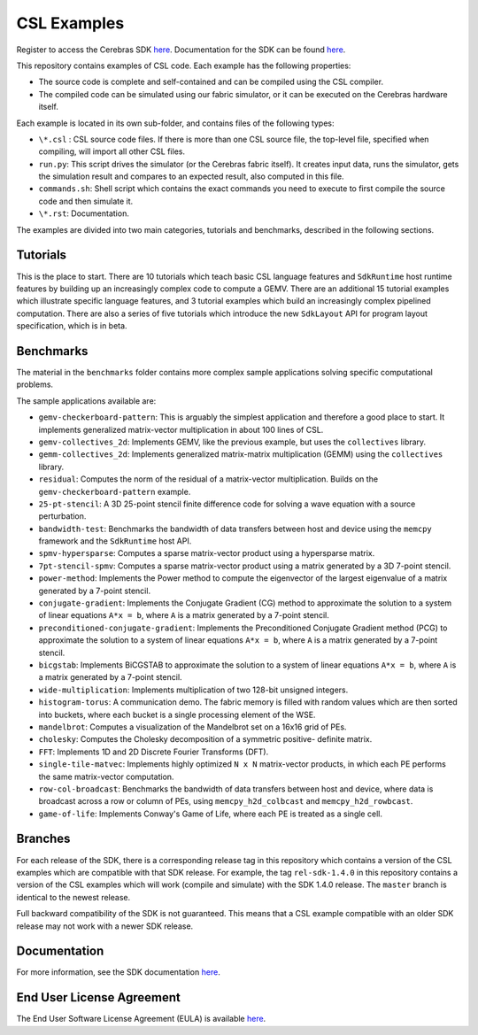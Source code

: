 CSL Examples
============

Register to access the Cerebras SDK `here <https://www.cerebras.net/homepage-landing/developers/sdk-request/>`_.
Documentation for the SDK can be found `here <https://sdk.cerebras.net>`_.

This repository contains examples of CSL code. Each example has the following
properties:

* The source code is complete and self-contained and can be compiled using the
  CSL compiler.
* The compiled code can be simulated using our fabric simulator, or it can be
  executed on the Cerebras hardware itself.

Each example is located in its own sub-folder, and contains files of the
following types:

* ``\*.csl`` : CSL source code files. If there is more than one CSL source
  file, the top-level file, specified when compiling, will import all other
  CSL files.
* ``run.py``: This script drives the simulator (or the Cerebras fabric itself).
  It creates input data, runs the simulator, gets the simulation result and
  compares to an expected result, also computed in this file.
* ``commands.sh``: Shell script which contains the exact commands you need to
  execute to first compile the source code and then simulate it.
* ``\*.rst``: Documentation.

The examples are divided into two main categories, tutorials and benchmarks,
described in the following sections.

Tutorials
---------

This is the place to start.
There are 10 tutorials which teach basic CSL language features and
``SdkRuntime`` host runtime features by building up an increasingly
complex code to compute a GEMV.
There are an additional 15 tutorial examples which illustrate
specific language features,
and 3 tutorial examples which build an increasingly complex
pipelined computation.
There are also a series of five tutorials which introduce the new ``SdkLayout``
API for program layout specification, which is in beta.

Benchmarks
----------

The material in the ``benchmarks`` folder contains more complex
sample applications solving specific computational problems.

The sample applications available are:

* ``gemv-checkerboard-pattern``: This is arguably the simplest application and
  therefore a good place to start. It implements generalized matrix-vector
  multiplication in about 100 lines of CSL.
* ``gemv-collectives_2d``: Implements GEMV, like the previous example, but uses
  the ``collectives`` library.
* ``gemm-collectives_2d``: Implements generalized matrix-matrix multiplication
  (GEMM) using the ``collectives`` library.
* ``residual``: Computes the norm of the residual of a matrix-vector
  multiplication. Builds on the ``gemv-checkerboard-pattern`` example.
* ``25-pt-stencil``: A 3D 25-point stencil finite difference code for solving a
  wave equation with a source perturbation.
* ``bandwidth-test``: Benchmarks the bandwidth of data transfers between host
  and device using the ``memcpy`` framework and the ``SdkRuntime`` host API.
* ``spmv-hypersparse``: Computes a sparse matrix-vector product using a
  hypersparse matrix.
* ``7pt-stencil-spmv``: Computes a sparse matrix-vector product using a matrix
  generated by a 3D 7-point stencil.
* ``power-method``: Implements the Power method to compute the eigenvector
  of the largest eigenvalue of a matrix generated by a 7-point stencil.
* ``conjugate-gradient``: Implements the Conjugate Gradient (CG) method to 
  approximate the solution to a system of linear equations ``A*x = b``,
  where ``A`` is a matrix generated by a 7-point stencil.
* ``preconditioned-conjugate-gradient``: Implements the Preconditioned Conjugate
  Gradient method (PCG) to approximate the solution to a system of linear
  equations ``A*x = b``, where ``A`` is a matrix generated by a 7-point
  stencil.
* ``bicgstab``: Implements BiCGSTAB to approximate the solution to a system of
  linear equations ``A*x = b``, where ``A`` is a matrix generated by a 7-point
  stencil.
* ``wide-multiplication``: Implements multiplication of two 128-bit unsigned
  integers.
* ``histogram-torus``: A communication demo. The fabric memory is filled with
  random values which are then sorted into buckets, where each bucket is a
  single processing element of the WSE.
* ``mandelbrot``: Computes a visualization of the Mandelbrot set on a 16x16
  grid of PEs.
* ``cholesky``: Computes the Cholesky decomposition of a symmetric positive-
  definite matrix.
* ``FFT``: Implements 1D and 2D Discrete Fourier Transforms (DFT).
* ``single-tile-matvec``: Implements highly optimized ``N x N`` matrix-vector
  products, in which each PE performs the same matrix-vector computation.
* ``row-col-broadcast``: Benchmarks the bandwidth of data transfers between
  host and device, where data is broadcast across a row or column of PEs,
  using ``memcpy_h2d_colbcast`` and ``memcpy_h2d_rowbcast``.
* ``game-of-life``: Implements Conway's Game of Life, where each PE is treated
  as a single cell.

Branches
--------

For each release of the SDK, there is a corresponding release tag in this
repository which contains a version of the CSL examples which are compatible
with that SDK release. For example, the tag ``rel-sdk-1.4.0`` in this
repository contains a version of the CSL examples which will work (compile and
simulate) with the SDK 1.4.0 release. The ``master`` branch is identical to the
newest release.

Full backward compatibility of the SDK is not guaranteed.
This means that a CSL example compatible with an older SDK release may not work
with a newer SDK release.

Documentation
-------------

For more information, see the SDK documentation `here <https://sdk.cerebras.net>`_.

End User License Agreement
--------------------------

The End User Software License Agreement (EULA) is available
`here <https://cdn.sanity.io/files/e4qjo92p/production/410b46f67f593b2cbf2cf151f4ba6e0b8a857e93.pdf>`_.
